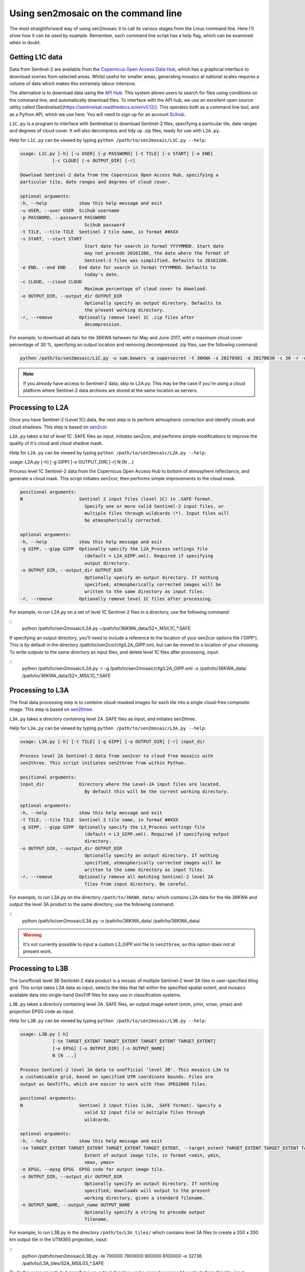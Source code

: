 
Using sen2mosaic on the command line
====================================

The most straightforward way of using sen2mosaic it to call its various stages from the Linux command line. Here I'll show how it can be used by example. Remember, each command line script has a help flag, which can be examined when in doubt.

Getting L1C data
----------------

Data from Sentinel-2 are available from the `Copernicus Open Access Data Hub <https://scihub.copernicus.eu/>`_, which has a graphical interface to download scenes from selected areas. Whilst useful for smaller areas, generating mosaics at national scales requires a volume of data which makes this extremely labour intensive.

The alternative is to download data using the `API Hub <https://scihub.copernicus.eu/twiki/do/view/SciHubWebPortal/APIHubDescription>`_. This system allows users to search for files using conditions on the command line, and automatically download files. To interface with the API hub, we use an excellent open source utility called [Sentinelsat](https://sentinelsat.readthedocs.io/en/v0.12/). This operates both as a command line tool, and as a Python API, which we use here. You will need to sign up for an account `Scihub <https://scihub.copernicus.eu/>`_.

``L1C.py`` is a program to interface with Sentinelsat to download Sentinel-2 files, specifying a particular tile, date ranges and degrees of cloud cover. It will also decompress and tidy up .zip files, ready for use with ``L2A.py``.

Help for ``L1C.py`` can be viewed by typing ``python /path/to/sen2mosaic/L1C.py --help``:

.. code-block:: console
    
    usage: L1C.py [-h] [-u USER] [-p PASSWORD] [-t TILE] [-s START] [-e END]
                [-c CLOUD] [-o OUTPUT_DIR] [-r]

    Download Sentinel-2 data from the Copernicus Open Access Hub, specifying a
    particular tile, date ranges and degrees of cloud cover.

    optional arguments:
    -h, --help            show this help message and exit
    -u USER, --user USER  Scihub username
    -p PASSWORD, --password PASSWORD
                            Scihub password
    -t TILE, --tile TILE  Sentinel 2 tile name, in format ##XXX
    -s START, --start START
                            Start date for search in format YYYYMMDD. Start date
                            may not precede 20161206, the date where the format of
                            Sentinel-2 files was simplified. Defaults to 20161206.
    -e END, --end END     End date for search in format YYYYMMDD. Defaults to
                            today's date.
    -c CLOUD, --cloud CLOUD
                            Maximum percentage of cloud cover to download.
    -o OUTPUT_DIR, --output_dir OUTPUT_DIR
                            Optionally specify an output directory. Defaults to
                            the present working directory.
    -r, --remove          Optionally remove level 1C .zip files after
                            decompression.


For example, to download all data for tile 36KWA between for May and June 2017, with a maximum cloud cover percentage of 30 %, specifying an output location and removing decompressed .zip files, use the following command:

.. code-block:: console
    
    python /path/to/sen2mosaic/L1C.py -u sam.bowers -p supersecret -t 36KWA -s 20170501 -e 20170630 -c 30 -r -o ~/path/to/36KWA_data/

.. note:: If you already have access to Sentinel-2 data, skip to L2A.py. This may be the case if you're using a cloud platform where Sentinel-2 data archives are stored at the same location as servers.

Processing to L2A
-----------------

Once you have Sentinel-2 (Level 1C) data, the next step is to perform atmospheric correction and identify clouds and cloud shadows. This step is based on `sen2cor <http://step.esa.int/main/third-party-plugins-2/sen2cor/>`_.

``L2A.py`` takes a list of level 1C .SAFE files as input, initiates sen2cor, and performs simple modifications to improve the quality of it's cloud and cloud shadow mask.

Help for ``L2A.py`` can be viewed by typing ``python /path/to/sen2mosaic/L2A.py --help``:

usage: L2A.py [-h] [-g GIPP] [-o OUTPUT_DIR] [-r] N [N ...]

Process level 1C Sentinel-2 data from the Copernicus Open Access Hub to bottom
of atmosphere reflectance, and generate a cloud mask. This script initiates
sen2cor, then performs simple improvements to the cloud mask.

.. code-block:: console
    
    positional arguments:
    N                     Sentinel 2 input files (level 1C) in .SAFE format.
                            Specify one or more valid Sentinel-2 input files, or
                            multiple files through wildcards (*). Input files will
                            be atmospherically corrected.

    optional arguments:
    -h, --help            show this help message and exit
    -g GIPP, --gipp GIPP  Optionally specify the L2A_Process settings file
                            (default = L2A_GIPP.xml). Required if specifying
                            output directory.
    -o OUTPUT_DIR, --output_dir OUTPUT_DIR
                            Optionally specify an output directory. If nothing
                            specified, atmospherically corrected images will be
                            written to the same directory as input files.
    -r, --remove          Optionally remove level 1C files after processing.

For example, to run L2A.py on a set of level 1C Sentinel-2 files in a directory, use the following command:

::
    python /path/to/sen2mosaic/L2A.py ~/path/to/36KWA_data/S2*_MSIL1C_*.SAFE

If specifying an output directory, you'll need to include a reference to the location of your sen2cor options file ('GIPP'). This is by default in the directory /path/to/sen2cor/cfg/L2A_GIPP.xml, but can be moved to a location of your choosing. To write outputs to the same directory as input files, and delete level 1C files after processing, input:

::
    python /path/to/sen2mosaic/L2A.py -r -g /path/to/sen2mosaic/cfg/L2A_GIPP.xml -o /path/to/36KWA_data/ /path/to/36KWA_data/S2*_MSIL1C_*.SAFE

Processing to L3A
-----------------

The final data processing step is to combine cloud-masked images for each tile into a single cloud-free composite image. This step is based on `sen2three <http://step.esa.int/main/third-party-plugins-2/sen2three/>`_.

``L3A.py`` takes a directory containing level 2A .SAFE files as input, and initiates sen2three.

Help for ``L3A.py`` can be viewed by typing ``python /path/to/sen2mosaic/L3A.py --help``:

.. code-block:: console

    usage: L3A.py [-h] [-t TILE] [-g GIPP] [-o OUTPUT_DIR] [-r] input_dir

    Process level 2A Sentinel-2 data from sen2cor to cloud free mosaics with
    sen2three. This script initiates sen2three from within Python.

    positional arguments:
    input_dir             Directory where the Level-2A input files are located.
                            By default this will be the current working directory.

    optional arguments:
    -h, --help            show this help message and exit
    -t TILE, --tile TILE  Sentinel 2 tile name, in format ##XXX
    -g GIPP, --gipp GIPP  Optionally specify the L3_Process settings file
                            (default = L3_GIPP.xml). Required if specifying output
                            directory.
    -o OUTPUT_DIR, --output_dir OUTPUT_DIR
                            Optionally specify an output directory. If nothing
                            specified, atmospherically corrected images will be
                            written to the same directory as input files.
    -r, --remove          Optionally remove all matching Sentinel-2 level 2A
                            files from input directory. Be careful.
                           
For example, to run L3A.py on the directory ``/path/to/36KWA_data/`` which contains L2A data for the tile 36KWA and output the level 3A product to the same directory, use the following command:

::
    python /path/to/sen2mosaic/L3A.py -o /path/to/36KWA_data/ /path/to/36KWA_data/
    
.. warning:: It's not currently possible to input a custom L3_GIPP.xml file to ``sen2three``, so this option does not at present work.

Processing to L3B
-----------------

The (unofficial) level 3B Sentintel-2 data product is a mosaic of multiple Sentinel-2 level 3A tiles in user-specified tiling grid. This script takes L3A data as input, selects the tiles that fall within the specified spatial extent, and mosaics available data into single-band GeoTiff files for easy use in classification systems.

``L3B.py`` takes a directory containing level 3A .SAFE files, an output image extent (xmin, ymin, xmax, ymax) and projection EPSG code as input.

Help for ``L3B.py`` can be viewed by typing ``python /path/to/sen2mosaic/L3B.py --help``:

.. code-block:: console

    usage: L3B.py [-h]
                [-te TARGET_EXTENT TARGET_EXTENT TARGET_EXTENT TARGET_EXTENT]
                [-e EPSG] [-o OUTPUT_DIR] [-n OUTPUT_NAME]
                N [N ...]

    Process Sentinel-2 level 3A data to unofficial 'level 3B'. This mosaics L3A to
    a customisable grid, based on specified UTM coordinate bounds. Files are
    output as GeoTiffs, which are easier to work with than JPEG2000 files.

    positional arguments:
    N                     Sentinel 2 input files (L3A, .SAFE format). Specify a
                            valid S2 input file or multiple files through
                            wildcards.

    optional arguments:
    -h, --help            show this help message and exit
    -te TARGET_EXTENT TARGET_EXTENT TARGET_EXTENT TARGET_EXTENT, --target_extent TARGET_EXTENT TARGET_EXTENT TARGET_EXTENT TARGET_EXTENT
                            Extent of output image tile, in format <xmin, ymin,
                            xmax, ymax>
    -e EPSG, --epsg EPSG  EPSG code for output image tile.
    -o OUTPUT_DIR, --output_dir OUTPUT_DIR
                            Optionally specify an output directory. If nothing
                            specified, downloads will output to the present
                            working directory, given a standard filename.
    -n OUTPUT_NAME, --output_name OUTPUT_NAME
                            Optionally specify a string to precede output
                            filename.

For example, to run L3B.py in the directory ``/path/to/L3A_tiles/`` which contains level 3A files to create a 200 x 200 km output tile in the UTM36S projection, input:

::
    python /path/to/sen2mosaic/L3B.py -te 700000 7900000 900000 8100000 -e 32736 /path/to/L3A_tiles/S2A_MSIL03_*.SAFE

To do the same operati, but specifying an output directory and a name to prepend to outputs from this tile, input:

::
    python /path/to/sen2mosaic/L3B.py -te 700000 7900000 900000 8100000 -e 32736 -o /path/to/output/ -n tile_1 /path/to/L3A_tiles/S2A_MSIL03_*.SAFE





